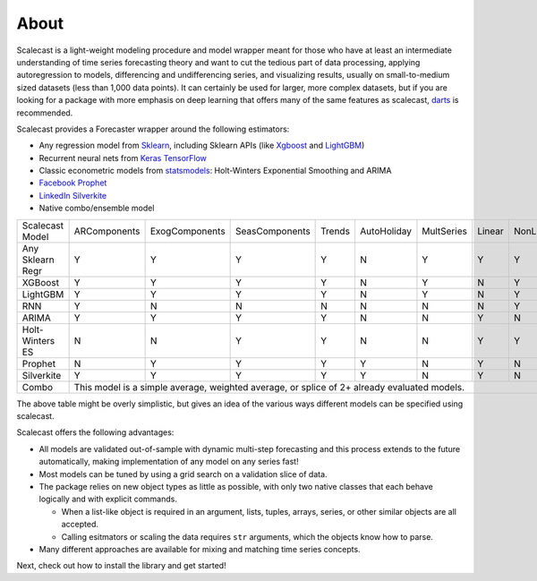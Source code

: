 About
========
Scalecast is a light-weight modeling procedure and model wrapper meant for those who have at least an intermediate understanding of time series forecasting theory and want to cut the tedious part of data processing, applying autoregression to models, differencing and undifferencing series, and visualizing results, usually on small-to-medium sized datasets (less than 1,000 data points). It can certainly be used for larger, more complex datasets, but if you are looking for a package with more emphasis on deep learning that offers many of the same features as scalecast, `darts <https://unit8co.github.io/darts/>`_ is recommended.

Scalecast provides a Forecaster wrapper around the following estimators: 

* Any regression model from `Sklearn <https://scikit-learn.org/stable/>`_, including Sklearn APIs (like `Xgboost <https://xgboost.readthedocs.io/en/stable/>`_ and `LightGBM <https://lightgbm.readthedocs.io/en/latest/>`_)

* Recurrent neural nets from `Keras TensorFlow <https://keras.io/>`_

* Classic econometric models from `statsmodels <https://www.statsmodels.org/stable/>`_: Holt-Winters Exponential Smoothing and ARIMA

* `Facebook Prophet <https://facebook.github.io/prophet/>`_

* `LinkedIn Silverkite <https://engineering.linkedin.com/blog/2021/greykite--a-flexible--intuitive--and-fast-forecasting-library>`_

* Native combo/ensemble model

+------------------+--------------+-----------------+-----------------+--------+-------------+------------+--------+-----------+
| Scalecast Model  | ARComponents | ExogComponents  | SeasComponents  | Trends | AutoHoliday | MultSeries | Linear | NonLinear |
+------------------+--------------+-----------------+-----------------+--------+-------------+------------+--------+-----------+
| Any Sklearn Regr | Y            | Y               | Y               | Y      | N           | Y          | Y      | Y         |
+------------------+--------------+-----------------+-----------------+--------+-------------+------------+--------+-----------+
| XGBoost          | Y            | Y               | Y               | Y      | N           | Y          | N      | Y         |
+------------------+--------------+-----------------+-----------------+--------+-------------+------------+--------+-----------+
| LightGBM         | Y            | Y               | Y               | Y      | N           | Y          | N      | Y         |
+------------------+--------------+-----------------+-----------------+--------+-------------+------------+--------+-----------+
| RNN              | Y            | N               | N               | N      | N           | N          | N      | Y         |
+------------------+--------------+-----------------+-----------------+--------+-------------+------------+--------+-----------+
| ARIMA            | Y            | Y               | Y               | Y      | N           | N          | Y      | N         |
+------------------+--------------+-----------------+-----------------+--------+-------------+------------+--------+-----------+
| Holt-Winters ES  | N            | N               | Y               | Y      | N           | N          | Y      | Y         |
+------------------+--------------+-----------------+-----------------+--------+-------------+------------+--------+-----------+
| Prophet          | N            | Y               | Y               | Y      | Y           | N          | Y      | N         |
+------------------+--------------+-----------------+-----------------+--------+-------------+------------+--------+-----------+
| Silverkite       | Y            | Y               | Y               | Y      | Y           | N          | Y      | N         |
+------------------+--------------+-----------------+-----------------+--------+-------------+------------+--------+-----------+
| Combo            | This model is a simple average, weighted average, or splice of 2+ already evaluated models.               |
+------------------+--------------+-----------------+-----------------+--------+-------------+------------+--------+-----------+

The above table might be overly simplistic, but gives an idea of the various ways different models can be specified using scalecast.  

Scalecast offers the following advantages:  

* All models are validated out-of-sample with dynamic multi-step forecasting and this process extends to the future automatically, making implementation of any model on any series fast!

* Most models can be tuned by using a grid search on a validation slice of data.

* The package relies on new object types as little as possible, with only two native classes that each behave logically and with explicit commands. 
  
  * When a list-like object is required in an argument, lists, tuples, arrays, series, or other similar objects are all accepted.
  
  * Calling esitmators or scaling the data requires ``str`` arguments, which the objects know how to parse.

* Many different approaches are available for mixing and matching time series concepts.

Next, check out how to install the library and get started!